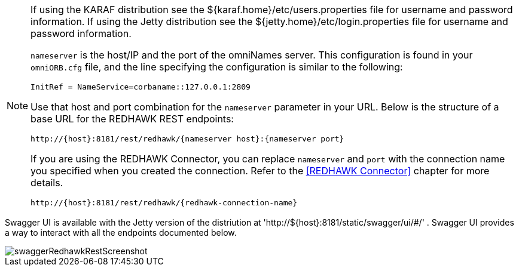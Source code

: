 [NOTE]
====
If using the KARAF distribution see the ${karaf.home}/etc/users.properties file for username and password information.
If using the Jetty distribution see the ${jetty.home}/etc/login.properties file for username and password information.

`nameserver` is the host/IP and the port of the omniNames server. This configuration is found in your
`omniORB.cfg` file, and the line specifying the configuration is similar to the following:

----
InitRef = NameService=corbaname::127.0.0.1:2809
----

Use that host and port combination for the `nameserver` parameter in your URL. Below is the structure of a base
URL for the REDHAWK REST endpoints:

----
http://{host}:8181/rest/redhawk/{nameserver host}:{nameserver port}
----

If you are using the REDHAWK Connector, you can replace `nameserver` and `port` with the connection name you specified when you created the connection. Refer to the <<REDHAWK Connector>> chapter for more details.

----
http://{host}:8181/rest/redhawk/{redhawk-connection-name}
----
====

Swagger UI is available with the Jetty version of the distriution at 'http://${host}:8181/static/swagger/ui/#/' . Swagger UI provides a way to interact with all the endpoints documented below.

image::swaggerRedhawkRestScreenshot.png[]
